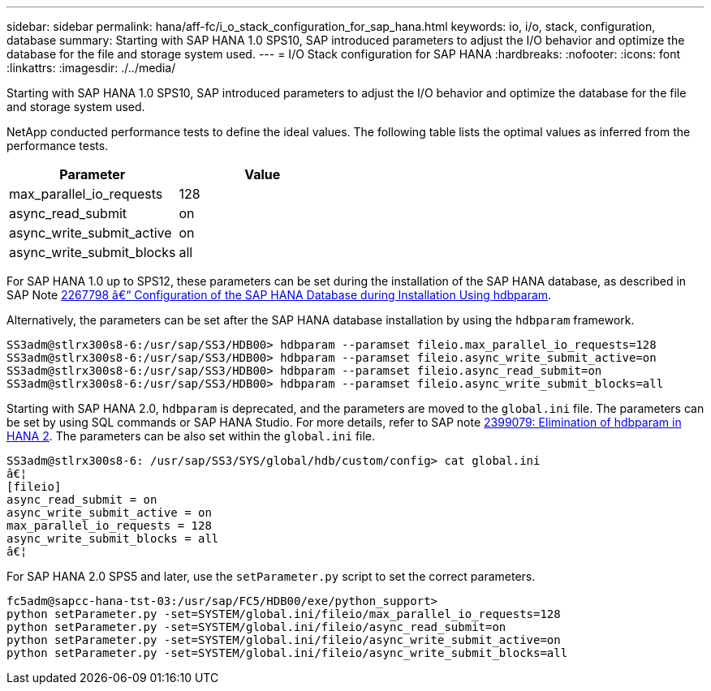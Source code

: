 ---
sidebar: sidebar
permalink: hana/aff-fc/i_o_stack_configuration_for_sap_hana.html
keywords: io, i/o, stack, configuration, database
summary: Starting with SAP HANA 1.0 SPS10, SAP introduced parameters to adjust the I/O behavior and optimize the database for the file and storage system used.
---
= I/O Stack configuration for SAP HANA
:hardbreaks:
:nofooter:
:icons: font
:linkattrs:
:imagesdir: ./../media/


[.lead]
Starting with SAP HANA 1.0 SPS10, SAP introduced parameters to adjust the I/O behavior and optimize the database for the file and storage system used.

NetApp conducted performance tests to define the ideal values. The following table lists the optimal values as inferred from the performance tests.

|===
|Parameter |Value

|max_parallel_io_requests
|128
|async_read_submit
|on
|async_write_submit_active
|on
|async_write_submit_blocks
|all
|===

For SAP HANA 1.0 up to SPS12, these parameters can be set during the installation of the SAP HANA database, as described in SAP Note https://launchpad.support.sap.com/[2267798 â€“ Configuration of the SAP HANA Database during Installation Using hdbparam^].

Alternatively, the parameters can be set after the SAP HANA database installation by using the `hdbparam` framework.

....
SS3adm@stlrx300s8-6:/usr/sap/SS3/HDB00> hdbparam --paramset fileio.max_parallel_io_requests=128
SS3adm@stlrx300s8-6:/usr/sap/SS3/HDB00> hdbparam --paramset fileio.async_write_submit_active=on
SS3adm@stlrx300s8-6:/usr/sap/SS3/HDB00> hdbparam --paramset fileio.async_read_submit=on
SS3adm@stlrx300s8-6:/usr/sap/SS3/HDB00> hdbparam --paramset fileio.async_write_submit_blocks=all
....

Starting with SAP HANA 2.0, `hdbparam` is deprecated, and the parameters are moved to the `global.ini` file. The parameters can be set by using SQL commands or SAP HANA Studio. For more details, refer to SAP note https://launchpad.support.sap.com/[2399079: Elimination of hdbparam in HANA 2^].  The parameters can be also set within the `global.ini` file.

....
SS3adm@stlrx300s8-6: /usr/sap/SS3/SYS/global/hdb/custom/config> cat global.ini
â€¦
[fileio]
async_read_submit = on
async_write_submit_active = on
max_parallel_io_requests = 128
async_write_submit_blocks = all
â€¦
....

For SAP HANA 2.0 SPS5 and later, use the `setParameter.py` script to set the correct parameters.

....
fc5adm@sapcc-hana-tst-03:/usr/sap/FC5/HDB00/exe/python_support>
python setParameter.py -set=SYSTEM/global.ini/fileio/max_parallel_io_requests=128
python setParameter.py -set=SYSTEM/global.ini/fileio/async_read_submit=on
python setParameter.py -set=SYSTEM/global.ini/fileio/async_write_submit_active=on
python setParameter.py -set=SYSTEM/global.ini/fileio/async_write_submit_blocks=all
....
